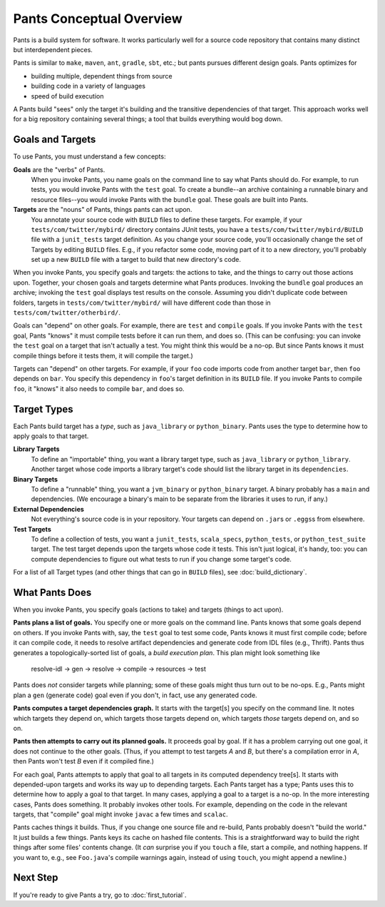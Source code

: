 #########################
Pants Conceptual Overview
#########################

Pants is a build system for software.
It works particularly well for a source code repository
that contains many distinct but interdependent pieces.

Pants is similar to ``make``, ``maven``, ``ant``, ``gradle``, ``sbt``, etc.;
but pants pursues different design goals. Pants optimizes for

* building multiple, dependent things from source
* building code in a variety of languages
* speed of build execution

A Pants build "sees" only the target it's building and the transitive
dependencies of that target.
This approach works well for a big repository containing several things;
a tool that builds everything would bog down.

*****************
Goals and Targets
*****************

To use Pants, you must understand a few concepts:

**Goals** are the "verbs" of Pants.
  When you invoke Pants, you name
  goals on the command line to say what Pants should do. For example,
  to run tests, you would invoke Pants with the ``test`` goal.
  To create a bundle--an archive containing a runnable binary and resource
  files--you would invoke Pants with the ``bundle`` goal.
  These goals are built into Pants.

**Targets** are the "nouns" of Pants, things pants can act upon.
  You annotate your source code with ``BUILD`` files to define these targets.
  For example, if your ``tests/com/twitter/mybird/`` directory contains
  JUnit tests, you have a ``tests/com/twitter/mybird/BUILD`` file with
  a ``junit_tests`` target definition.
  As you change your source code, you'll occasionally change the set of Targets
  by editing ``BUILD`` files. E.g., if you refactor some code, moving part of
  it to a new directory, you'll probably set up a new ``BUILD`` file with
  a target to build that new directory's code.

When you invoke Pants, you specify goals and targets: the actions to
take, and the things to carry out those actions upon.
Together, your chosen goals and targets determine what Pants produces.
Invoking the ``bundle`` goal produces an archive; invoking the
``test`` goal displays test results on the console. Assuming you didn't
duplicate code between folders, targets in ``tests/com/twitter/mybird/``
will have different code than those in ``tests/com/twitter/otherbird/``.

Goals can "depend" on other goals. For example, there
are ``test`` and ``compile`` goals. If you invoke Pants with the ``test``
goal, Pants "knows" it must compile tests before it can run them, and
does so. (This can be confusing: you can invoke the ``test`` goal on
a target that isn't actually a test. You might think this would be a no-op.
But since Pants knows it must compile things before it tests them, it will
compile the target.)

Targets can "depend" on other targets. For example, if your ``foo`` code
imports code from another target ``bar``, then ``foo`` depends on ``bar``.
You specify this dependency in ``foo``\'s target definition in its ``BUILD``
file. If you invoke Pants to compile ``foo``, it "knows" it also needs to
compile ``bar``, and does so.

************
Target Types
************

Each Pants build target has a *type*, such as ``java_library`` or
``python_binary``. Pants uses the type to determine how to apply
goals to that target.

**Library Targets**
  To define an "importable" thing, you want a library target type, such as
  ``java_library`` or ``python_library``.
  Another target whose code imports a library target's code should list
  the library target in its ``dependencies``.

**Binary Targets**
  To define a "runnable" thing, you want a ``jvm_binary`` or ``python_binary``
  target.
  A binary probably has a ``main`` and dependencies. (We encourage a binary's
  main to be separate from the libraries it uses to run, if any.)

**External Dependencies**
  Not everything's source code is in your repository.
  Your targets can depend on ``.jar``\s or ``.eggs``\s from elsewhere.

**Test Targets**
  To define a collection of tests, you want a ``junit_tests``, ``scala_specs``,
  ``python_tests``, or ``python_test_suite`` target.
  The test target depends upon the targets whose code it tests. This isn't just
  logical, it's handy, too: you can compute dependencies to figure out what
  tests to run if you change some target's code.

For a list of all Target types (and other things that can go in ``BUILD``
files), see :doc:`build_dictionary`.

***************
What Pants Does
***************

When you invoke Pants, you specify goals (actions to take) and targets
(things to act upon).

**Pants plans a list of goals.** You specify one or more goals on the command
line. Pants knows that some goals depend on others. If you
invoke Pants with, say, the ``test`` goal to test some code,
Pants knows it must first compile
code; before it can compile code, it needs to resolve artifact dependencies
and generate code from IDL files (e.g., Thrift). Pants thus generates a
topologically-sorted list of goals, a *build execution plan*.
This plan might look something like

  resolve-idl -> gen -> resolve -> compile -> resources -> test

Pants does *not* consider targets while planning;
some of these goals might thus turn out to be no-ops.
E.g., Pants might plan a ``gen`` (generate code) goal even if you don't, in
fact, use any generated code.

**Pants computes a target dependencies graph.** It starts with the target[s]
you specify on the command line. It notes which targets they depend on, which
targets those targets depend on, which targets *those* targets depend on,
and so on.

**Pants then attempts to carry out its planned goals.** It proceeds goal by
goal. If it has a problem carrying out one goal, it does not continue to the
other goals. (Thus, if you attempt to test targets *A* and *B*, but there's a
compilation error in *A*, then Pants won't test *B* even if it compiled fine.)

For each goal, Pants attempts to apply that goal to all targets in its computed
dependency tree[s]. It starts with depended-upon targets and works its way up to
depending targets.
Each Pants target has a type; Pants uses this to determine how to apply a
goal to that target.
In many cases, applying a goal to a target is a no-op.
In the more interesting cases, Pants does something.
It probably invokes other tools.
For example, depending on the code in the relevant targets, that "compile"
goal might invoke ``javac`` a few times and ``scalac``.

Pants caches things it builds.
Thus, if you change one source file and re-build, Pants probably doesn't
"build the world."
It just builds a few things.
Pants keys its cache on hashed file contents.
This is a straightforward way to build the right things after some files'
contents change.
(It *can* surprise you if you ``touch`` a file, start a compile, and
nothing happens.
If you want to, e.g., see ``Foo.java``'s compile warnings
again, instead of using ``touch``, you might append a newline.)

*********
Next Step
*********

If you're ready to give Pants a try, go to :doc:`first_tutorial`.
